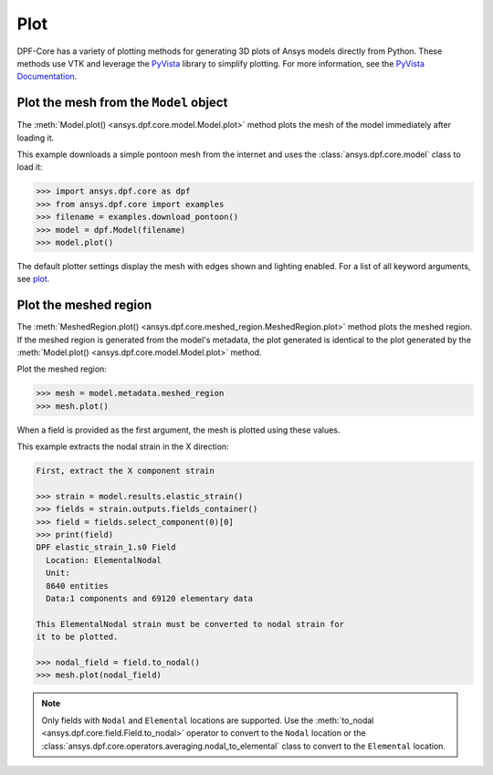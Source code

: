 .. _user_guide_plotting:

====
Plot
====
DPF-Core has a variety of plotting methods for generating 3D plots of
Ansys models directly from Python. These methods use VTK and leverage
the `PyVista <https://github.com/pyvista/pyvista>`_ library to
simplify plotting. For more information, see the `PyVista Documentation
<https://docs.pyvista.org>`_.


Plot the mesh from the ``Model`` object
---------------------------------------
The :meth:`Model.plot() <ansys.dpf.core.model.Model.plot>` method
plots the mesh of the model immediately after loading it.

This example downloads a simple pontoon mesh from the internet and uses the
:class:`ansys.dpf.core.model` class to load it:

.. code:: python

    >>> import ansys.dpf.core as dpf
    >>> from ansys.dpf.core import examples
    >>> filename = examples.download_pontoon()
    >>> model = dpf.Model(filename)
    >>> model.plot()

.. image:: ../images/plotting/pontoon.png

The default plotter settings display the mesh with edges shown and
lighting enabled. For a list of all keyword arguments, see 
`plot <https://docs.pyvista.org/plotting/plotting.html?highlight=plot#pyvista.plot>`_.


Plot the meshed region
-----------------------
The :meth:`MeshedRegion.plot() <ansys.dpf.core.meshed_region.MeshedRegion.plot>` 
method plots the meshed region. If the meshed region is generated from the model's 
metadata, the plot generated is identical to the plot generated by the
:meth:`Model.plot() <ansys.dpf.core.model.Model.plot>` method.

Plot the meshed region:

.. code:: python

    >>> mesh = model.metadata.meshed_region
    >>> mesh.plot()

.. image:: ../images/plotting/pontoon.png

When a field is provided as the first argument, the mesh is plotted 
using these values.

This example extracts the nodal strain in the X direction:

.. code:: python

    First, extract the X component strain

    >>> strain = model.results.elastic_strain()
    >>> fields = strain.outputs.fields_container()
    >>> field = fields.select_component(0)[0]
    >>> print(field)
    DPF elastic_strain_1.s0 Field
      Location: ElementalNodal
      Unit:
      8640 entities
      Data:1 components and 69120 elementary data

    This ElementalNodal strain must be converted to nodal strain for
    it to be plotted.

    >>> nodal_field = field.to_nodal()
    >>> mesh.plot(nodal_field)

.. image:: ../images/plotting/pontoon_strain.png

.. note::

   Only fields with  ``Nodal`` and ``Elemental`` locations are
   supported. Use the :meth:`to_nodal <ansys.dpf.core.field.Field.to_nodal>`
   operator to convert to the ``Nodal`` location or the
   :class:`ansys.dpf.core.operators.averaging.nodal_to_elemental` 
   class to convert to the ``Elemental`` location.
